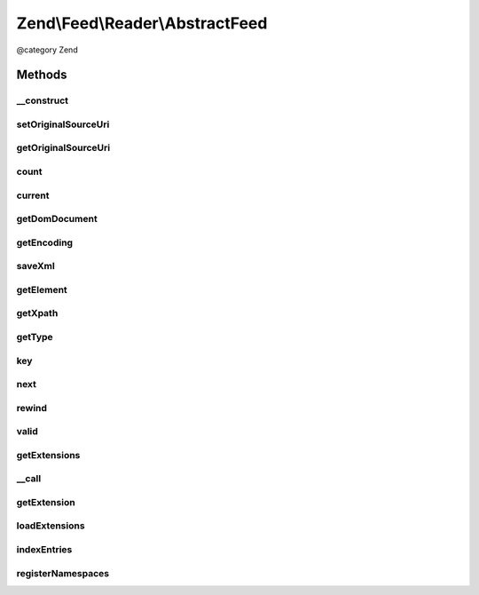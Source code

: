 .. /Feed/Reader/AbstractFeed.php generated using docpx on 01/15/13 05:29pm


Zend\\Feed\\Reader\\AbstractFeed
********************************


@category   Zend



Methods
=======

__construct
-----------

.. function:: __construct($domDocument, [$type = false])


    Constructor

    :param DomDocument $domDocument: The DOM object for the feed's XML
    :param string $type: Feed type



setOriginalSourceUri
--------------------

.. function:: setOriginalSourceUri($uri)


    Set an original source URI for the feed being parsed. This value
    is returned from getFeedLink() method if the feed does not carry
    a self-referencing URI.

    :param string $uri: 



getOriginalSourceUri
--------------------

.. function:: getOriginalSourceUri()


    Get an original source URI for the feed being parsed. Returns null if
    unset or the feed was not imported from a URI.

    :rtype: string|null 



count
-----

.. function:: count()


    Get the number of feed entries.
    Required by the Iterator interface.

    :rtype: int 



current
-------

.. function:: current()


    Return the current entry

    :rtype: \Zend\Feed\Reader\AbstractEntry 



getDomDocument
--------------

.. function:: getDomDocument()


    Get the DOM

    :rtype: DOMDocument 



getEncoding
-----------

.. function:: getEncoding()


    Get the Feed's encoding

    :rtype: string 



saveXml
-------

.. function:: saveXml()


    Get feed as xml

    :rtype: string 



getElement
----------

.. function:: getElement()


    Get the DOMElement representing the items/feed element

    :rtype: DOMElement 



getXpath
--------

.. function:: getXpath()


    Get the DOMXPath object for this feed

    :rtype: DOMXPath 



getType
-------

.. function:: getType()


    Get the feed type

    :rtype: string 



key
---

.. function:: key()


    Return the current feed key

    :rtype: int 



next
----

.. function:: next()


    Move the feed pointer forward



rewind
------

.. function:: rewind()


    Reset the pointer in the feed object



valid
-----

.. function:: valid()


    Check to see if the iterator is still valid

    :rtype: bool 



getExtensions
-------------

.. function:: getExtensions()



__call
------

.. function:: __call($method, $args)



getExtension
------------

.. function:: getExtension($name)


    Return an Extension object with the matching name (postfixed with _Feed)

    :param string $name: 

    :rtype: \Zend\Feed\Reader\Extension\AbstractFeed 



loadExtensions
--------------

.. function:: loadExtensions()



indexEntries
------------

.. function:: indexEntries()


    Read all entries to the internal entries array



registerNamespaces
------------------

.. function:: registerNamespaces()


    Register the default namespaces for the current feed format





